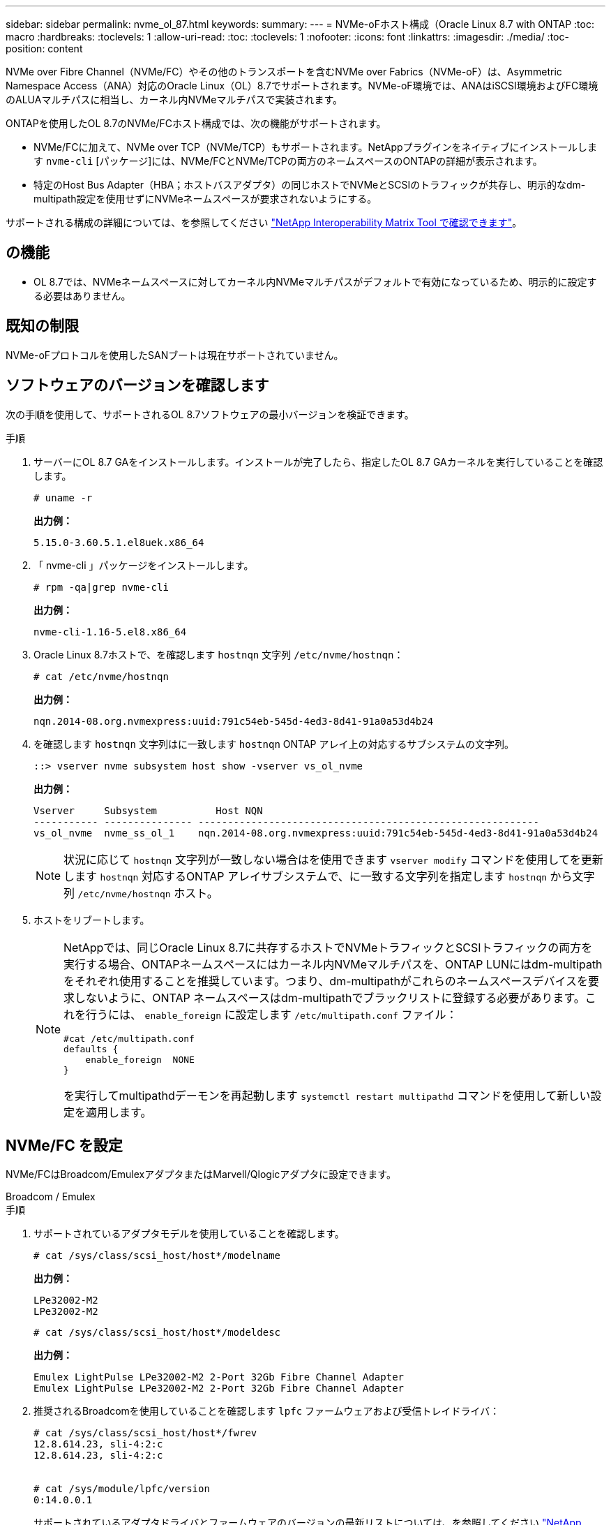 ---
sidebar: sidebar 
permalink: nvme_ol_87.html 
keywords:  
summary:  
---
= NVMe-oFホスト構成（Oracle Linux 8.7 with ONTAP
:toc: macro
:hardbreaks:
:toclevels: 1
:allow-uri-read: 
:toc: 
:toclevels: 1
:nofooter: 
:icons: font
:linkattrs: 
:imagesdir: ./media/
:toc-position: content


[role="lead"]
NVMe over Fibre Channel（NVMe/FC）やその他のトランスポートを含むNVMe over Fabrics（NVMe-oF）は、Asymmetric Namespace Access（ANA）対応のOracle Linux（OL）8.7でサポートされます。NVMe-oF環境では、ANAはiSCSI環境およびFC環境のALUAマルチパスに相当し、カーネル内NVMeマルチパスで実装されます。

ONTAPを使用したOL 8.7のNVMe/FCホスト構成では、次の機能がサポートされます。

* NVMe/FCに加えて、NVMe over TCP（NVMe/TCP）もサポートされます。NetAppプラグインをネイティブにインストールします `nvme-cli` [パッケージ]には、NVMe/FCとNVMe/TCPの両方のネームスペースのONTAPの詳細が表示されます。
* 特定のHost Bus Adapter（HBA；ホストバスアダプタ）の同じホストでNVMeとSCSIのトラフィックが共存し、明示的なdm-multipath設定を使用せずにNVMeネームスペースが要求されないようにする。


サポートされる構成の詳細については、を参照してください link:https://mysupport.netapp.com/matrix/["NetApp Interoperability Matrix Tool で確認できます"^]。



== の機能

* OL 8.7では、NVMeネームスペースに対してカーネル内NVMeマルチパスがデフォルトで有効になっているため、明示的に設定する必要はありません。




== 既知の制限

NVMe-oFプロトコルを使用したSANブートは現在サポートされていません。



== ソフトウェアのバージョンを確認します

次の手順を使用して、サポートされるOL 8.7ソフトウェアの最小バージョンを検証できます。

.手順
. サーバーにOL 8.7 GAをインストールします。インストールが完了したら、指定したOL 8.7 GAカーネルを実行していることを確認します。
+
[listing]
----
# uname -r
----
+
*出力例：*

+
[listing]
----
5.15.0-3.60.5.1.el8uek.x86_64
----
. 「 nvme-cli 」パッケージをインストールします。
+
[listing]
----
# rpm -qa|grep nvme-cli
----
+
*出力例：*

+
[listing]
----
nvme-cli-1.16-5.el8.x86_64
----
. Oracle Linux 8.7ホストで、を確認します `hostnqn` 文字列 `/etc/nvme/hostnqn`：
+
[listing]
----
# cat /etc/nvme/hostnqn
----
+
*出力例：*

+
[listing]
----
nqn.2014-08.org.nvmexpress:uuid:791c54eb-545d-4ed3-8d41-91a0a53d4b24
----
. を確認します `hostnqn` 文字列はに一致します `hostnqn` ONTAP アレイ上の対応するサブシステムの文字列。
+
[listing]
----
::> vserver nvme subsystem host show -vserver vs_ol_nvme
----
+
*出力例：*

+
[listing]
----
Vserver     Subsystem          Host NQN
----------- --------------- ----------------------------------------------------------
vs_ol_nvme  nvme_ss_ol_1    nqn.2014-08.org.nvmexpress:uuid:791c54eb-545d-4ed3-8d41-91a0a53d4b24
----
+

NOTE: 状況に応じて `hostnqn` 文字列が一致しない場合はを使用できます `vserver modify` コマンドを使用してを更新します `hostnqn` 対応するONTAP アレイサブシステムで、に一致する文字列を指定します `hostnqn` から文字列 `/etc/nvme/hostnqn` ホスト。

. ホストをリブートします。
+
[NOTE]
====
NetAppでは、同じOracle Linux 8.7に共存するホストでNVMeトラフィックとSCSIトラフィックの両方を実行する場合、ONTAPネームスペースにはカーネル内NVMeマルチパスを、ONTAP LUNにはdm-multipathをそれぞれ使用することを推奨しています。つまり、dm-multipathがこれらのネームスペースデバイスを要求しないように、ONTAP ネームスペースはdm-multipathでブラックリストに登録する必要があります。これを行うには、 `enable_foreign` に設定します `/etc/multipath.conf` ファイル：

[listing]
----
#cat /etc/multipath.conf
defaults {
    enable_foreign  NONE
}
----
を実行してmultipathdデーモンを再起動します `systemctl restart multipathd` コマンドを使用して新しい設定を適用します。

====




== NVMe/FC を設定

NVMe/FCはBroadcom/EmulexアダプタまたはMarvell/Qlogicアダプタに設定できます。

[role="tabbed-block"]
====
.Broadcom / Emulex
--
.手順
. サポートされているアダプタモデルを使用していることを確認します。
+
[listing]
----
# cat /sys/class/scsi_host/host*/modelname
----
+
*出力例：*

+
[listing]
----
LPe32002-M2
LPe32002-M2
----
+
[listing]
----
# cat /sys/class/scsi_host/host*/modeldesc
----
+
*出力例：*

+
[listing]
----
Emulex LightPulse LPe32002-M2 2-Port 32Gb Fibre Channel Adapter
Emulex LightPulse LPe32002-M2 2-Port 32Gb Fibre Channel Adapter
----
. 推奨されるBroadcomを使用していることを確認します `lpfc` ファームウェアおよび受信トレイドライバ：
+
[listing]
----
# cat /sys/class/scsi_host/host*/fwrev
12.8.614.23, sli-4:2:c
12.8.614.23, sli-4:2:c


# cat /sys/module/lpfc/version
0:14.0.0.1

----
+
サポートされているアダプタドライバとファームウェアのバージョンの最新リストについては、を参照してください link:https://mysupport.netapp.com/matrix/["NetApp Interoperability Matrix Tool で確認できます"^]。

. 確認します `lpfc_enable_fc4_type` がに設定されます `3`：
+
[listing]
----
# cat /sys/module/lpfc/parameters/lpfc_enable_fc4_type
3
----
. イニシエータポートが動作していること、およびターゲットLIFが表示されていることを確認します。
+
[listing]
----
# cat /sys/class/fc_host/host*/port_name
0x100000109b3c081f
0x100000109b3c0820
----
+
[listing]
----
# cat /sys/class/fc_host/host*/port_state
Online
Online
----
+
[listing]
----
# cat /sys/class/scsi_host/host*/nvme_info
NVME Initiator Enabled
XRI Dist lpfc0 Total 6144 IO 5894 ELS 250
NVME LPORT lpfc0 WWPN x100000109b3c081f WWNN x200000109b3c081f DID x060300 ONLINE
NVME RPORT WWPN x2010d039ea2c3e2d WWNN x200fd039ea2c3e2d DID x061f0e TARGET DISCSRVC ONLINE
NVME RPORT WWPN x2011d039ea2c3e2d WWNN x200fd039ea2c3e2d DID x06270f TARGET DISCSRVC ONLINE
NVME Statistics
LS: Xmt 0000000a71 Cmpl 0000000a71 Abort 00000000
LS XMIT: Err 00000000 CMPL: xb 00000000 Err 00000000
Total FCP Cmpl 00000000558611c6 Issue 000000005578bb69 OutIO fffffffffff2a9a3
abort 0000007a noxri 00000000 nondlp 00000447 qdepth 00000000 wqerr 00000000 err 00000000
FCP CMPL: xb 00000a8e Err 0000e2a8
NVME Initiator Enabled
XRI Dist lpfc1 Total 6144 IO 5894 ELS 250
NVME LPORT lpfc1 WWPN x100000109b3c0820 WWNN x200000109b3c0820 DID x060200 ONLINE
NVME RPORT WWPN x2015d039ea2c3e2d WWNN x200fd039ea2c3e2d DID x062e0c TARGET DISCSRVC ONLINE
NVME RPORT WWPN x2014d039ea2c3e2d WWNN x200fd039ea2c3e2d DID x06290f TARGET DISCSRVC ONLINE
NVME Statistics
LS: Xmt 0000000a69 Cmpl 0000000a69 Abort 00000000
LS XMIT: Err 00000000 CMPL: xb 00000000 Err 00000000
Total FCP Cmpl 0000000055814701 Issue 0000000055744b1c OutIO fffffffffff3041b
abort 00000046 noxri 00000000 nondlp 0000043f qdepth 00000000 wqerr 00000000 err 00000000
FCP CMPL: xb 00000a89 Err 0000e2f3

----


--
.NVMe/FC向けMarvell/Qlogic FCアダプタ
--
.手順
. OL 8.7 GAカーネルに含まれているネイティブの受信トレイqla2xxxドライバには、ONTAPのサポートに不可欠な最新のアップストリーム修正が含まれています。サポートされているアダプタドライバとファームウェアのバージョンが実行されていることを確認します。
+
[listing]
----
# cat /sys/class/fc_host/host*/symbolic_name
----
+
*出力例*

+
[listing]
----
QLE2742 FW:v9.10.11 DVR:v10.02.06.200-k
QLE2742 FW:v9.10.11 DVR:v10.02.06.200-k
----
. 確認します `ql2xnvmeenable` が設定されます。これにより、MarvellアダプタをNVMe/FCイニシエータとして機能させることができます。
+
[listing]
----
# cat /sys/module/qla2xxx/parameters/ql2xnvmeenable
1
----


--
====


=== 1MB I/Oを有効にする（オプション）

ONTAPは、Identify ControllerデータでMDT（MAX Data転送サイズ）を8と報告します。つまり、I/O要求の最大サイズは1MBまでです。ただし、Broadcom NVMe/FCホストに対する1MBの問題I/O要求には、を増やす必要があります `lpfc` の値 `lpfc_sg_seg_cnt` パラメータを256に設定します（デフォルト値の64から）。

.手順
. lpfc_sg_seg_cnt パラメータを 256 に設定します
+
[listing]
----
# cat /etc/modprobe.d/lpfc.conf
options lpfc lpfc_sg_seg_cnt=256
----
. 「 racut-f 」コマンドを実行し、ホストを再起動します。
. lpfc_sg_seg_cnt' が 256 であることを確認します
+
[listing]
----
# cat /sys/module/lpfc/parameters/lpfc_sg_seg_cnt
256
----



NOTE: これはQlogic NVMe/FCホストには該当しません。



== NVMe/FC を設定

NVMe/TCPには自動接続機能はありません。そのため、パスがダウンしてデフォルトのタイムアウト（10分）内に復元されないと、NVMe/TCPは自動的に再接続できません。タイムアウトを回避するには、フェイルオーバーイベントの再試行期間を30分以上に設定する必要があります。

.手順
. イニシエータポートがサポートされているNVMe/TCP LIFの検出ログページのデータを取得できることを確認します。
+
[listing]
----
nvme discover -t tcp -w host-traddr -a traddr
----
+
*出力例：*

+
[listing]
----
#  nvme discover -t tcp -w 192.168.6.13 -a 192.168.6.15
Discovery Log Number of Records 6, Generation counter 8
=====Discovery Log Entry 0======
trtype: tcp
adrfam: ipv4
subtype: unrecognized
treq: not specified
portid: 0
trsvcid: 8009
subnqn: nqn.1992-08.com.netapp:sn.1c6ac66338e711eda41dd039ea3ad566:discovery
traddr: 192.168.6.17
sectype: none
=====Discovery Log Entry 1======
trtype: tcp
adrfam: ipv4
subtype: unrecognized
treq: not specified
portid: 1
trsvcid: 8009
subnqn: nqn.1992-08.com.netapp:sn.1c6ac66338e711eda41dd039ea3ad566:discovery
traddr: 192.168.5.17
sectype: none
=====Discovery Log Entry 2======
trtype: tcp
adrfam: ipv4
subtype: unrecognized
treq: not specified
portid: 2
trsvcid: 8009
subnqn: nqn.1992-08.com.netapp:sn.1c6ac66338e711eda41dd039ea3ad566:discovery
traddr: 192.168.6.15
sectype: none
=====Discovery Log Entry 3======
trtype: tcp
adrfam: ipv4
subtype: nvme subsystem
treq: not specified
portid: 0
trsvcid: 4420
subnqn: nqn.1992-08.com.netapp:sn.1c6ac66338e711eda41dd039ea3ad566:subsystem.host_95
traddr: 192.168.6.17
sectype: none
..........

----
. NVMe/TCPイニシエータとターゲットLIFの他の組み合わせで、検出ログページのデータを正常に取得できることを確認します。
+
[listing]
----
nvme discover -t tcp -w host-traddr -a traddr
----
+
*出力例：*

+
[listing]
----
# nvme discover -t tcp -w 192.168.5.13 -a 192.168.5.15
# nvme discover -t tcp -w 192.168.5.13 -a 192.168.5.17
# nvme discover -t tcp -w 192.168.6.13 -a 192.168.6.15
# nvme discover -t tcp -w 192.168.6.13 -a 192.168.6.17
----
. を実行します `nvme connect-all` ノード全体でサポートされているすべてのNVMe/TCPイニシエータ/ターゲットLIFを対象にコマンドを実行し、コントローラ損失のタイムアウト時間を30分または1、800秒以上に設定します。
+
[listing]
----
nvme connect-all -t tcp -w host-traddr -a traddr -l 1800
----
+
*出力例：*

+
[listing]
----
# nvme connect-all -t tcp -w 192.168.5.13 -a 192.168.5.15 -l 1800
# nvme connect-all -t tcp -w 192.168.5.13 -a 192.168.5.17 -l 1800
# nvme connect-all -t tcp -w 192.168.6.13 -a 192.168.6.15 -l 1800
# nvme connect-all -t tcp -w 192.168.6.13 -a 192.168.6.17 -l 1800
----




== NVMe-oF を検証します

NVMe-oFの検証には、次の手順を使用できます。

.手順
. 次の項目をチェックして、カーネル内NVMeマルチパスが有効になっていることを確認します。
+
[listing]
----
# cat /sys/module/nvme_core/parameters/multipath
Y
----
. NVMe-oFの適切な設定（など）を確認します `model` をに設定します `NetApp ONTAP Controller` 負荷分散 `iopolicy` をに設定します `round-robin`）それぞれのONTAPネームスペースがホストに正しく反映されるようになります。
+
[listing]
----
# cat /sys/class/nvme-subsystem/nvme-subsys*/model
NetApp ONTAP Controller
NetApp ONTAP Controller
----
+
[listing]
----
# cat /sys/class/nvme-subsystem/nvme-subsys*/iopolicy
round-robin
round-robin
----
. ネームスペースが作成され、ホストで正しく検出されたことを確認します。
+
[listing]
----
# nvme list
----
+
*出力例：*

+
[listing]
----
Node         SN                   Model
---------------------------------------------------------
/dev/nvme0n1 814vWBNRwf9HAAAAAAAB NetApp ONTAP Controller
/dev/nvme0n2 814vWBNRwf9HAAAAAAAB NetApp ONTAP Controller
/dev/nvme0n3 814vWBNRwf9HAAAAAAAB NetApp ONTAP Controller


Namespace Usage    Format             FW             Rev
-----------------------------------------------------------
1                 85.90 GB / 85.90 GB  4 KiB + 0 B   FFFFFFFF
2                 85.90 GB / 85.90 GB  24 KiB + 0 B  FFFFFFFF
3                 85.90 GB / 85.90 GB  4 KiB + 0 B   FFFFFFFF
----
. 各パスのコントローラの状態がliveであり、正しいANAステータスが設定されていることを確認します。
+
[role="tabbed-block"]
====
.NVMe/FC
--
[listing]
----
# nvme list-subsys /dev/nvme0n1
----
*出力例：*

[listing, subs="+quotes"]
----
nvme-subsys0 - NQN=nqn.1992-08.com.netapp:sn.5f5f2c4aa73b11e9967e00a098df41bd:subsystem.nvme_ss_ol_1
\
+- nvme0 fc traddr=nn-0x203700a098dfdd91:pn-0x203800a098dfdd91 host_traddr=nn-0x200000109b1c1204:pn-0x100000109b1c1204 *live non-optimized*
+- nvme1 fc traddr=nn-0x203700a098dfdd91:pn-0x203900a098dfdd91 host_traddr=nn-0x200000109b1c1204:pn-0x100000109b1c1204 *live non-optimized*
+- nvme2 fc traddr=nn-0x203700a098dfdd91:pn-0x203a00a098dfdd91 host_traddr=nn-0x200000109b1c1205:pn-0x100000109b1c1205 *live optimized*
+- nvme3 fc traddr=nn-0x203700a098dfdd91:pn-0x203d00a098dfdd91 host_traddr=nn-0x200000109b1c1205:pn-0x100000109b1c1205 *live optimized*

----
--
.NVMe/FC
--
[listing]
----
# nvme list-subsys /dev/nvme1n40
----
*出力例：*

[listing, subs="+quotes"]
----
nvme-subsys1 - NQN=nqn.1992-08.com.netapp:sn.68c036aaa3cf11edbb95d039ea243511:subsystem.tcp
\
+- nvme2 tcp traddr=192.168.8.49,trsvcid=4420,host_traddr=192.168.8.1 *live non-optimized*
+- nvme3 tcp traddr=192.168.8.48,trsvcid=4420,host_traddr=192.168.8.1 *live non-optimized*
+- nvme6 tcp traddr=192.168.9.49,trsvcid=4420,host_traddr=192.168.9.1 *live optimized*
+- nvme7 tcp traddr=192.168.9.48,trsvcid=4420,host_traddr=192.168.9.1 *live optimized*
----
--
====
. ネットアッププラグインで、ONTAP ネームスペースデバイスごとに正しい値が表示されていることを確認します。
+
[role="tabbed-block"]
====
.列（ Column ）
--
[listing]
----
# nvme netapp ontapdevices -o column
----
*出力例：*

[listing]
----
Device        Vserver   Namespace Path
----------------------- ------------------------------
/dev/nvme0n1   vs_ol_nvme  /vol/ol_nvme_vol_1_1_0/ol_nvme_ns
/dev/nvme0n2   vs_ol_nvme  /vol/ol_nvme_vol_1_0_0/ol_nvme_ns
/dev/nvme0n3   vs_ol_nvme  /vol/ol_nvme_vol_1_1_1/ol_nvme_ns


NSID       UUID                                   Size
------------------------------------------------------------
1          72b887b1-5fb6-47b8-be0b-33326e2542e2   85.90GB
2          04bf9f6e-9031-40ea-99c7-a1a61b2d7d08   85.90GB
3          264823b1-8e03-4155-80dd-e904237014a4   85.90GB
----
--
.JSON
--
[listing]
----
# nvme netapp ontapdevices -o json
----
*出力例*

[listing]
----
{
"ONTAPdevices" : [
    {
        "Device" : "/dev/nvme0n1",
        "Vserver" : "vs_ol_nvme",
        "Namespace_Path" : "/vol/ol_nvme_vol_1_1_0/ol_nvme_ns",
        "NSID" : 1,
        "UUID" : "72b887b1-5fb6-47b8-be0b-33326e2542e2",
        "Size" : "85.90GB",
        "LBA_Data_Size" : 4096,
        "Namespace_Size" : 20971520
    },
    {
        "Device" : "/dev/nvme0n2",
        "Vserver" : "vs_ol_nvme",
        "Namespace_Path" : "/vol/ol_nvme_vol_1_0_0/ol_nvme_ns",
        "NSID" : 2,
        "UUID" : "04bf9f6e-9031-40ea-99c7-a1a61b2d7d08",
        "Size" : "85.90GB",
        "LBA_Data_Size" : 4096,
        "Namespace_Size" : 20971520
      },
      {
         "Device" : "/dev/nvme0n3",
         "Vserver" : "vs_ol_nvme",
         "Namespace_Path" : "/vol/ol_nvme_vol_1_1_1/ol_nvme_ns",
         "NSID" : 3,
         "UUID" : "264823b1-8e03-4155-80dd-e904237014a4",
         "Size" : "85.90GB",
         "LBA_Data_Size" : 4096,
         "Namespace_Size" : 20971520
       },
  ]
}
----
--
====




== 既知の問題

ONTAPリリースを使用したOL 8.7のNVMe-oFホスト設定には、次の既知の問題があります。

[cols=""20"]
|===
| NetApp バグ ID | タイトル | 説明 | Bugzilla ID 


| 1517321年 | Oracle Linux 8.7 NVMe-oFホストは重複する永続的検出コントローラを作成します | OL 8.7 NVMe-oFホストでは、を渡すことでPersistent Discovery Controller（PDC；永続的検出コントローラ）が作成されます `-p` オプションをに設定します `nvme discover` コマンドを実行します特定のイニシエータとターゲットの組み合わせでは、の呼び出しごとにPDCが1つだけ作成される必要があります `nvme discover` コマンドを実行しますただし、OL 8.x以降では、NVMe-oFホストがを呼び出すたびにPDCが重複して作成されます `nvme discover` コマンドにを指定します `-p` オプションこれにより、ホストとターゲットの両方のリソースが無駄になります。 | https://bugzilla.oracle.com/bugzilla/show_bug.cgi?id=18118["18118年"^] 
|===